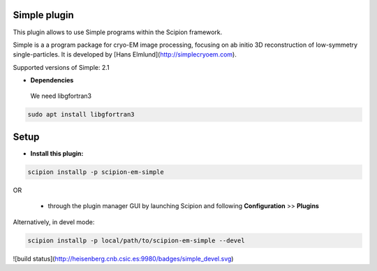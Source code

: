 =============
Simple plugin
=============

This plugin allows to use Simple programs within the Scipion framework.

Simple is a a program package for cryo-EM image processing, focusing on ab initio 3D reconstruction of low-symmetry single-particles. It is developed by [Hans Elmlund](http://simplecryoem.com).

Supported versions of Simple: 2.1
 
- **Dependencies**

 We need libgfortran3
 
.. code-block::

   sudo apt install libgfortran3

=====
Setup
=====

- **Install this plugin:**

.. code-block::

    scipion installp -p scipion-em-simple

OR

  - through the plugin manager GUI by launching Scipion and following **Configuration** >> **Plugins**

Alternatively, in devel mode:

.. code-block::

    scipion installp -p local/path/to/scipion-em-simple --devel

![build status](http://heisenberg.cnb.csic.es:9980/badges/simple_devel.svg)


